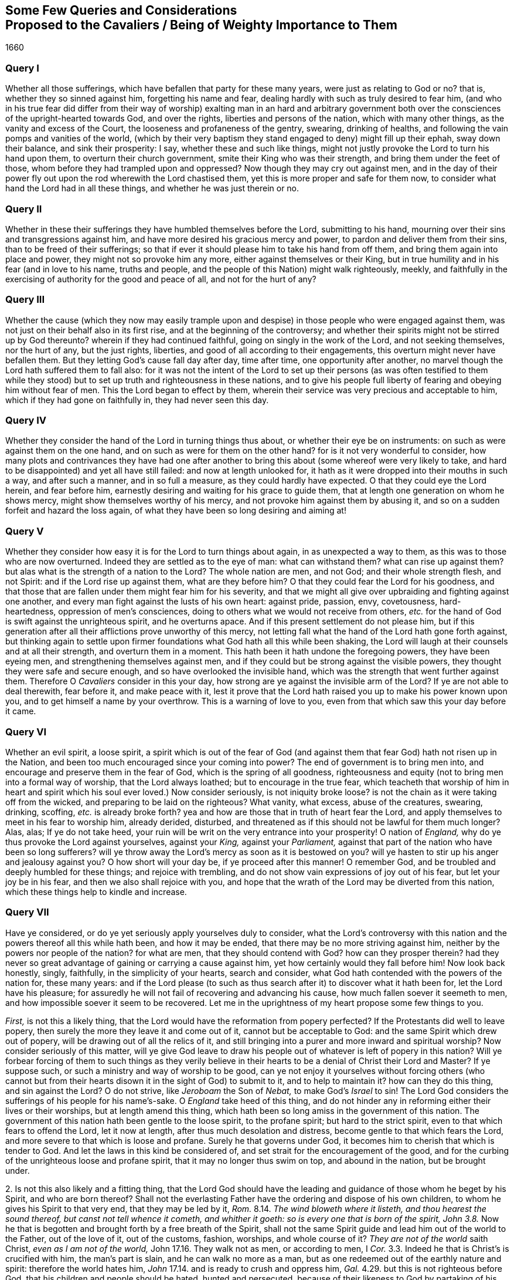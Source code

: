 [#cavaliers, short="Queries and Considerations Proposed to the Cavaliers"]
== Some Few Queries and Considerations+++<br />+++Proposed to the Cavaliers / Being of Weighty Importance to Them

[.section-date]
1660

=== Query I

Whether all those sufferings, which have befallen that party for these many years,
were just as relating to God or no?
that is, whether they so sinned against him, forgetting his name and fear,
dealing hardly with such as truly desired to fear him,
(and who in his true fear did differ from their way of worship) exalting man in an hard
and arbitrary government both over the consciences of the upright-hearted towards God,
and over the rights, liberties and persons of the nation, which with many other things,
as the vanity and excess of the Court, the looseness and profaneness of the gentry,
swearing, drinking of healths, and following the vain pomps and vanities of the world,
(which by their very baptism they stand engaged to deny) might fill up their ephah,
sway down their balance, and sink their prosperity: I say,
whether these and such like things,
might not justly provoke the Lord to turn his hand upon them,
to overturn their church government, smite their King who was their strength,
and bring them under the feet of those, whom before they had trampled upon and oppressed?
Now though they may cry out against men,
and in the day of their power fly out upon the rod wherewith the Lord chastised them,
yet this is more proper and safe for them now,
to consider what hand the Lord had in all these things,
and whether he was just therein or no.

=== Query II

Whether in these their sufferings they have humbled themselves before the Lord,
submitting to his hand, mourning over their sins and transgressions against him,
and have more desired his gracious mercy and power,
to pardon and deliver them from their sins, than to be freed of their sufferings;
so that if ever it should please him to take his hand from off them,
and bring them again into place and power, they might not so provoke him any more,
either against themselves or their King,
but in true humility and in his fear (and in love to his name, truths and people,
and the people of this Nation) might walk righteously, meekly,
and faithfully in the exercising of authority for the good and peace of all,
and not for the hurt of any?

=== Query III

Whether the cause (which they now may easily trample upon
and despise) in those people who were engaged against them,
was not just on their behalf also in its first rise,
and at the beginning of the controversy;
and whether their spirits might not be stirred up by God thereunto?
wherein if they had continued faithful, going on singly in the work of the Lord,
and not seeking themselves, nor the hurt of any, but the just rights, liberties,
and good of all according to their engagements,
this overturn might never have befallen them.
But they letting God`'s cause fall day after day, time after time,
one opportunity after another, no marvel though the Lord hath suffered them to fall also:
for it was not the intent of the Lord to set up their persons (as was often testified
to them while they stood) but to set up truth and righteousness in these nations,
and to give his people full liberty of fearing and obeying him without fear of men.
This the Lord began to effect by them,
wherein their service was very precious and acceptable to him,
which if they had gone on faithfully in, they had never seen this day.

=== Query IV

Whether they consider the hand of the Lord in turning things thus about,
or whether their eye be on instruments: on such as were against them on the one hand,
and on such as were for them on the other hand?
for is it not very wonderful to consider,
how many plots and contrivances they have had one after another
to bring this about (some whereof were very likely to take,
and hard to be disappointed) and yet all have still failed:
and now at length unlooked for,
it hath as it were dropped into their mouths in such a way, and after such a manner,
and in so full a measure, as they could hardly have expected.
O that they could eye the Lord herein, and fear before him,
earnestly desiring and waiting for his grace to guide them,
that at length one generation on whom he shows mercy,
might show themselves worthy of his mercy,
and not provoke him against them by abusing it,
and so on a sudden forfeit and hazard the loss again,
of what they have been so long desiring and aiming at!

=== Query V

Whether they consider how easy it is for the Lord to turn things about again,
in as unexpected a way to them, as this was to those who are now overturned.
Indeed they are settled as to the eye of man: what can withstand them?
what can rise up against them?
but alas what is the strength of a nation to the Lord?
The whole nation are men, and not God; and their whole strength flesh, and not Spirit:
and if the Lord rise up against them, what are they before him?
O that they could fear the Lord for his goodness,
and that those that are fallen under them might fear him for his severity,
and that we might all give over upbraiding and fighting against one another,
and every man fight against the lusts of his own heart: against pride, passion, envy,
covetousness, hard-heartedness, oppression of men`'s consciences,
doing to others what we would not receive from others,
_etc._ for the hand of God is swift against the unrighteous spirit, and he overturns apace.
And if this present settlement do not please him,
but if this generation after all their afflictions prove unworthy of this mercy,
not letting fall what the hand of the Lord hath gone forth against,
but thinking again to settle upon firmer foundations
what God hath all this while been shaking,
the Lord will laugh at their counsels and at all their strength,
and overturn them in a moment.
This hath been it hath undone the foregoing powers, they have been eyeing men,
and strengthening themselves against men,
and if they could but be strong against the visible powers,
they thought they were safe and secure enough, and so have overlooked the invisible hand,
which was the strength that went further against them.
Therefore O _Cavaliers_ consider in this your day,
how strong are ye against the invisible arm of the Lord?
If ye are not able to deal therewith, fear before it, and make peace with it,
lest it prove that the Lord hath raised you up to make his power known upon you,
and to get himself a name by your overthrow.
This is a warning of love to you, even from that which saw this your day before it came.

=== Query VI

Whether an evil spirit, a loose spirit,
a spirit which is out of the fear of God (and against
them that fear God) hath not risen up in the Nation,
and been too much encouraged since your coming into power?
The end of government is to bring men into,
and encourage and preserve them in the fear of God, which is the spring of all goodness,
righteousness and equity (not to bring men into a formal way of worship,
that the Lord always loathed; but to encourage in the true fear,
which teacheth that worship of him in heart and spirit
which his soul ever loved.) Now consider seriously,
is not iniquity broke loose?
is not the chain as it were taking off from the wicked,
and preparing to be laid on the righteous?
What vanity, what excess, abuse of the creatures, swearing, drinking, scoffing,
_etc._ is already broke forth?
yea and how are those that in truth of heart fear the Lord,
and apply themselves to meet in his fear to worship him, already derided, disturbed,
and threatened as if this should not be lawful for them much longer?
Alas, alas; If ye do not take heed,
your ruin will be writ on the very entrance into your prosperity!
O nation of _England,_ why do ye thus provoke the Lord against yourselves,
against your _King,_ against your _Parliament,_
against that part of the nation who have been so long sufferers?
will ye throw away the Lord`'s mercy as soon as it is bestowed on you?
will ye hasten to stir up his anger and jealousy against you?
O how short will your day be, if ye proceed after this manner!
O remember God, and be troubled and deeply humbled for these things;
and rejoice with trembling, and do not show vain expressions of joy out of his fear,
but let your joy be in his fear, and then we also shall rejoice with you,
and hope that the wrath of the Lord may be diverted from this nation,
which these things help to kindle and increase.

=== Query VII

Have ye considered, or do ye yet seriously apply yourselves duly to consider,
what the Lord`'s controversy with this nation and
the powers thereof all this while hath been,
and how it may be ended, that there may be no more striving against him,
neither by the powers nor people of the nation?
for what are men, that they should contend with God?
how can they prosper therein?
had they never so great advantage of gaining or carrying a cause against him,
yet how certainly would they fall before him!
Now look back honestly, singly, faithfully, in the simplicity of your hearts,
search and consider, what God hath contended with the powers of the nation for,
these many years:
and if the Lord please (to such as thus search after
it) to discover what it hath been for,
let the Lord have his pleasure;
for assuredly he will not fail of recovering and advancing his cause,
how much fallen soever it seemeth to men,
and how impossible soever it seem to be recovered.
Let me in the uprightness of my heart propose some few things to you.

[.numbered-group]
====

[.numbered]
_First,_ is not this a likely thing,
that the Lord would have the reformation from popery perfected?
If the Protestants did well to leave popery,
then surely the more they leave it and come out of it, cannot but be acceptable to God:
and the same Spirit which drew out of popery,
will be drawing out of all the relics of it,
and still bringing into a purer and more inward and spiritual worship?
Now consider seriously of this matter,
will ye give God leave to draw his people out of
whatever is left of popery in this nation?
Will ye forbear forcing of them to such things as they verily believe
in their hearts to be a denial of Christ their Lord and Master?
If ye suppose such, or such a ministry and way of worship to be good,
can ye not enjoy it yourselves without forcing others (who cannot but
from their hearts disown it in the sight of God) to submit to it,
and to help to maintain it?
how can they do this thing, and sin against the Lord?
O do not strive, like _Jeroboam_ the Son of _Nebat,_ to make God`'s _Israel_ to sin!
The Lord God considers the sufferings of his people for his name`'s-sake.
O _England_ take heed of this thing,
and do not hinder any in reforming either their lives or their worships,
but at length amend this thing,
which hath been so long amiss in the government of this nation.
The government of this nation hath been gentle to the loose spirit,
to the profane spirit; but hard to the strict spirit,
even to that which fears to offend the Lord, let it now at length,
after thus much desolation and distress, become gentle to that which fears the Lord,
and more severe to that which is loose and profane.
Surely he that governs under God, it becomes him to cherish that which is tender to God.
And let the laws in this kind be considered of,
and set strait for the encouragement of the good,
and for the curbing of the unrighteous loose and profane spirit,
that it may no longer thus swim on top, and abound in the nation, but be brought under.

[.numbered]
2+++.+++ Is not this also likely and a fitting thing,
that the Lord God should have the leading and guidance
of those whom he beget by his Spirit,
and who are born thereof?
Shall not the everlasting Father have the ordering and dispose of his own children,
to whom he gives his Spirit to that very end, that they may be led by it, _Rom._
8.14. _The wind bloweth where it listeth, and thou hearest the sound thereof,
but canst not tell whence it cometh, and whither it goeth:
so is every one that is born of the spirit,
John 3.8._ Now he that is begotten and brought forth by a free breath of the Spirit,
shall not the same Spirit guide and lead him out of the world to the Father,
out of the love of it, out of the customs, fashion, worships, and whole course of it?
_They are not of the world_ saith Christ, _even as I am not of the world,_
John 17.16. They walk not as men, or according to men, I _Cor._
3.3. Indeed he that is Christ`'s is crucified with him, the man`'s part is slain,
and he can walk no more as a man,
but as one redeemed out of the earthly nature and spirit: therefore the world hates him,
_John_ 17.14. and is ready to crush and oppress him, _Gal._
4.29. but this is not righteous before God, that his children and people should be hated,
hunted and persecuted, because of their likeness to God by partaking of his image,
and because of their obedience to his Spirit,
which draweth them out of all the unrighteousness of the world,
yea and out of its righteousness too, that they may be found in the righteousness, faith,
and obedience of God`'s Spirit in everything.

[.numbered]
3+++.+++ Is it not fitting that the Lord should have and enjoy the worship of such,
as he teaches and seeks to worship him in spirit and in truth?
The worship in spirit and in truth is the Father`'s worship,
that is the worship which he hath appointed and chosen,
and which he teacheth his children, and such worshippers the Father seeks to worship him,
_John_ 4.23. men seek such worshippers, as will own their form and way of worship:
but God seeks such as are born of his Spirit,
and are willing to learn of him to worship him in spirit and in truth.
God is a spirit, and such as worship him, must worship in his Spirit.
_John_ 4.24. and such as live to him,
must live in his Spirit and such as walk with him must walk in his Spirit, _Gal._
5.25. this is the true gospel religion, first to wait for the promise of the Spirit,
and then to worship and walk with God in the Spirit.
Now will ye not suffer God to enjoy the worship of his own people,
into whose spirits he breaths life, and whom he forms and begets into his own likeness?
Consider how provoking this must needs be to God,
of what dangerous consequence this hath been to the foregoing powers,
and how dangerous it may prove to you.

[.numbered]
4+++.+++ Consider whether it be in your hearts to bring us back to _Egypt,_
and whether ye be able indeed so to do.
It was an heavy yoke which we lay under by the government of _Episcopacy,_
and our spirits cried and groaned to the Lord, and he did deliver us,
and hath brought us from under it.
Now a power is risen up which hath not felt nor known the burden of our spirits,
nor been acquainted with our secret breathings and mournings to the Lord;
nor seen his mighty hand in what he hath done for us,
and so ye may easily be tempted to attempt either to bring us back into our old bondage,
or to fall upon us and crush us.
But if this be your aim and intent, it will soon prove your ruin:
for the Lord God who hath given you a day (and in whose hand your breath is,
and before whom all your power is nothing) if he see you
thus make use of it can soon put an end to it.
What is all your visible strength before the invisible arm and power?
Therefore be not high-minded because ye are outwardly so strong and invincible,
but fear before him who is stronger,
whose eyes run to and fro through the earth to behold the carriage of things,
that he may be ready to stretch forth his arm for the saving or his people,
when there is none left to help them.

[.numbered]
5+++.+++ Consider seriously and pray earnestly,
that ye may know what God hath put this opportunity into your hands for;
and do not seek the regaining of the earthly glory
and greatness (which we know to be falling,
that the Lord alone may be exalted, as the Scripture also hath testified, _Isa._
2.17.) but be sober and moderate as to that,
and seek the glory of the immortal God who is to
rise in the kingdoms of the earth over all (_Rev._
11.15.) and seek righteousness, meekness, the peace, good and welfare of all,
neither doing nor suffering to be done to any sort of persons,
what ye would not be willing to have done to you by them, if ye were in their case,
state and condition:
and in any thing wherein ye have been injured in the time
of your sufferings and sore visitation by God`'s hand,
though ye may now blame,
and seek to right yourselves on the instruments which
God pleased to make use of to afflict you,
yet it will be safer and better for you, if ye can forgive.

====

These things belong to your peace,
and by this means the Lord`'s favour may turn towards you,
who cannot but dislike your beginnings:
but if in a fleshly confidence because of your outward strength,
ye shall set yourselves against the work of the Lord, his cause and people,
we can say to you in the dread of our God,_ Who are thou O great mountain?_
We do not doubt but before the Fanner of _Babel_ to see thee made a plain,
and are prepared in our Spirits to stand still to see the salvation of our God,
whose arm is not shortened that it cannot save, even when the enemy`'s strength,
resolution and advantage is greatest.

_This is from one who hath mourned for the oppressed,
and because of the oppressions which have long abounded,
praying to and waiting on the Lord for the good and prosperity of the nation in general,
and for the bringing forth of that righteousness, fear of the Lord and true peace,
which alone can make it happy._

[.signed-section-signature]
Isaac Penington, the Younger
